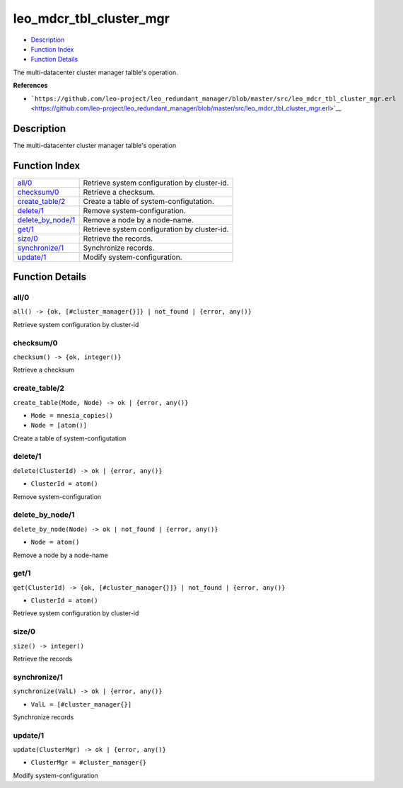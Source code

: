 leo\_mdcr\_tbl\_cluster\_mgr
===================================

-  `Description <#description>`__
-  `Function Index <#index>`__
-  `Function Details <#functions>`__

The multi-datacenter cluster manager talble's operation.

**References**

-  ```https://github.com/leo-project/leo_redundant_manager/blob/master/src/leo_mdcr_tbl_cluster_mgr.erl`` <https://github.com/leo-project/leo_redundant_manager/blob/master/src/leo_mdcr_tbl_cluster_mgr.erl>`__

Description
-----------

The multi-datacenter cluster manager talble's operation

Function Index
--------------

+----------------------------------------------+------------------------------------------------+
| `all/0 <#all-0>`__                           | Retrieve system configuration by cluster-id.   |
+----------------------------------------------+------------------------------------------------+
| `checksum/0 <#checksum-0>`__                 | Retrieve a checksum.                           |
+----------------------------------------------+------------------------------------------------+
| `create\_table/2 <#create_table-2>`__        | Create a table of system-configutation.        |
+----------------------------------------------+------------------------------------------------+
| `delete/1 <#delete-1>`__                     | Remove system-configuration.                   |
+----------------------------------------------+------------------------------------------------+
| `delete\_by\_node/1 <#delete_by_node-1>`__   | Remove a node by a node-name.                  |
+----------------------------------------------+------------------------------------------------+
| `get/1 <#get-1>`__                           | Retrieve system configuration by cluster-id.   |
+----------------------------------------------+------------------------------------------------+
| `size/0 <#size-0>`__                         | Retrieve the records.                          |
+----------------------------------------------+------------------------------------------------+
| `synchronize/1 <#synchronize-1>`__           | Synchronize records.                           |
+----------------------------------------------+------------------------------------------------+
| `update/1 <#update-1>`__                     | Modify system-configuration.                   |
+----------------------------------------------+------------------------------------------------+

Function Details
----------------

all/0
~~~~~

| ``all() -> {ok, [#cluster_manager{}]} | not_found | {error, any()}``

Retrieve system configuration by cluster-id

checksum/0
~~~~~~~~~~

| ``checksum() -> {ok, integer()}``

Retrieve a checksum

create\_table/2
~~~~~~~~~~~~~~~

``create_table(Mode, Node) -> ok | {error, any()}``

-  ``Mode = mnesia_copies()``
-  ``Node = [atom()]``

Create a table of system-configutation

delete/1
~~~~~~~~

``delete(ClusterId) -> ok | {error, any()}``

-  ``ClusterId = atom()``

Remove system-configuration

delete\_by\_node/1
~~~~~~~~~~~~~~~~~~

``delete_by_node(Node) -> ok | not_found | {error, any()}``

-  ``Node = atom()``

Remove a node by a node-name

get/1
~~~~~

``get(ClusterId) -> {ok, [#cluster_manager{}]} | not_found | {error, any()}``

-  ``ClusterId = atom()``

Retrieve system configuration by cluster-id

size/0
~~~~~~

| ``size() -> integer()``

Retrieve the records

synchronize/1
~~~~~~~~~~~~~

``synchronize(ValL) -> ok | {error, any()}``

-  ``ValL = [#cluster_manager{}]``

Synchronize records

update/1
~~~~~~~~

``update(ClusterMgr) -> ok | {error, any()}``

-  ``ClusterMgr = #cluster_manager{}``

Modify system-configuration
